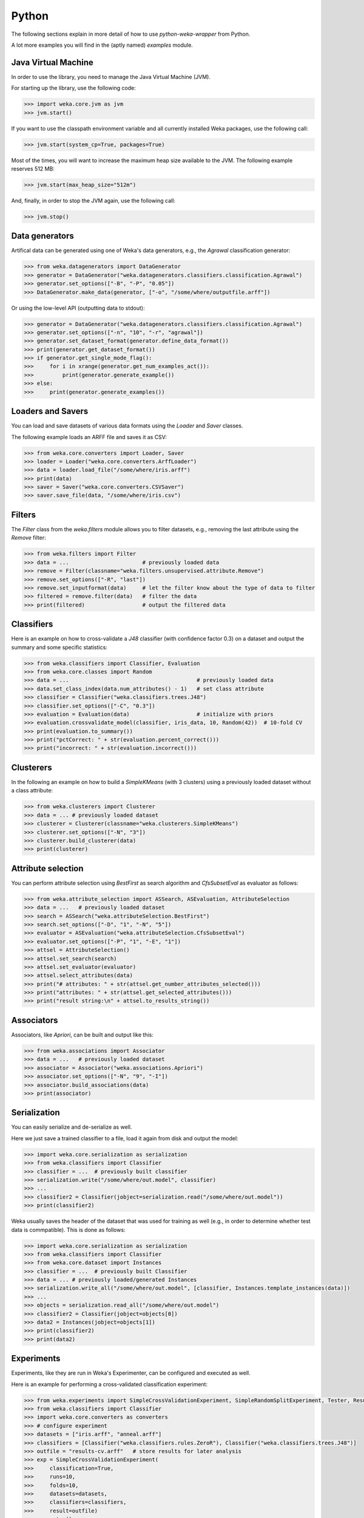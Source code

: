 Python
======

The following sections explain in more detail of how to use *python-weka-wrapper* from Python.

A lot more examples you will find in the (aptly named) `examples` module.


Java Virtual Machine
--------------------

In order to use the library, you need to manage the Java Virtual Machine (JVM).

For starting up the library, use the following code:

.. code-block:: python

   >>> import weka.core.jvm as jvm
   >>> jvm.start()

If you want to use the classpath environment variable and all currently installed Weka packages,
use the following call:

.. code-block:: python

   >>> jvm.start(system_cp=True, packages=True)

Most of the times, you will want to increase the maximum heap size available to the JVM.
The following example reserves 512 MB:

.. code-block:: python

   >>> jvm.start(max_heap_size="512m")

And, finally, in order to stop the JVM again, use the following call:

.. code-block:: python

   >>> jvm.stop()


Data generators
---------------

Artifical data can be generated using one of Weka's data generators, e.g., the
`Agrawal` classification generator:

.. code-block:: python

   >>> from weka.datagenerators import DataGenerator
   >>> generator = DataGenerator("weka.datagenerators.classifiers.classification.Agrawal")
   >>> generator.set_options(["-B", "-P", "0.05"])
   >>> DataGenerator.make_data(generator, ["-o", "/some/where/outputfile.arff"])

Or using the low-level API (outputting data to stdout):

.. code-block:: python

   >>> generator = DataGenerator("weka.datagenerators.classifiers.classification.Agrawal")
   >>> generator.set_options(["-n", "10", "-r", "agrawal"])
   >>> generator.set_dataset_format(generator.define_data_format())
   >>> print(generator.get_dataset_format())
   >>> if generator.get_single_mode_flag():
   >>>     for i in xrange(generator.get_num_examples_act()):
   >>>         print(generator.generate_example())
   >>> else:
   >>>     print(generator.generate_examples())


Loaders and Savers
------------------

You can load and save datasets of various data formats using the `Loader` and `Saver` classes.

The following example loads an ARFF file and saves it as CSV:

.. code-block:: python

   >>> from weka.core.converters import Loader, Saver
   >>> loader = Loader("weka.core.converters.ArffLoader")
   >>> data = loader.load_file("/some/where/iris.arff")
   >>> print(data)
   >>> saver = Saver("weka.core.converters.CSVSaver")
   >>> saver.save_file(data, "/some/where/iris.csv")


Filters
-------

The `Filter` class from the `weka.filters` module allows you to filter datasets, e.g.,
removing the last attribute using the `Remove` filter:

.. code-block:: python

   >>> from weka.filters import Filter
   >>> data = ...                       # previously loaded data
   >>> remove = Filter(classname="weka.filters.unsupervised.attribute.Remove")
   >>> remove.set_options(["-R", "last"])
   >>> remove.set_inputformat(data)     # let the filter know about the type of data to filter
   >>> filtered = remove.filter(data)   # filter the data
   >>> print(filtered)                  # output the filtered data

Classifiers
-----------

Here is an example on how to cross-validate a `J48` classifier (with confidence factor 0.3)
on a dataset and output the summary and some specific statistics:

.. code-block:: python

   >>> from weka.classifiers import Classifier, Evaluation
   >>> from weka.core.classes import Random
   >>> data = ...                                        # previously loaded data
   >>> data.set_class_index(data.num_attributes() - 1)   # set class attribute
   >>> classifier = Classifier("weka.classifiers.trees.J48")
   >>> classifier.set_options(["-C", "0.3"])
   >>> evaluation = Evaluation(data)                     # initialize with priors
   >>> evaluation.crossvalidate_model(classifier, iris_data, 10, Random(42))  # 10-fold CV
   >>> print(evaluation.to_summary())
   >>> print("pctCorrect: " + str(evaluation.percent_correct()))
   >>> print("incorrect: " + str(evaluation.incorrect()))


Clusterers
----------

In the following an example on how to build a `SimpleKMeans` (with 3 clusters)
using a previously loaded dataset without a class attribute:

.. code-block:: python

   >>> from weka.clusterers import Clusterer
   >>> data = ... # previously loaded dataset
   >>> clusterer = Clusterer(classname="weka.clusterers.SimpleKMeans")
   >>> clusterer.set_options(["-N", "3"])
   >>> clusterer.build_clusterer(data)
   >>> print(clusterer)


Attribute selection
-------------------

You can perform attribute selection using `BestFirst` as search algorithm and
`CfsSubsetEval` as evaluator as follows:

.. code-block:: python

   >>> from weka.attribute_selection import ASSearch, ASEvaluation, AttributeSelection
   >>> data = ...   # previously loaded dataset
   >>> search = ASSearch("weka.attributeSelection.BestFirst")
   >>> search.set_options(["-D", "1", "-N", "5"])
   >>> evaluator = ASEvaluation("weka.attributeSelection.CfsSubsetEval")
   >>> evaluator.set_options(["-P", "1", "-E", "1"])
   >>> attsel = AttributeSelection()
   >>> attsel.set_search(search)
   >>> attsel.set_evaluator(evaluator)
   >>> attsel.select_attributes(data)
   >>> print("# attributes: " + str(attsel.get_number_attributes_selected()))
   >>> print("attributes: " + str(attsel.get_selected_attributes()))
   >>> print("result string:\n" + attsel.to_results_string())


Associators
-----------

Associators, like `Apriori`, can be built and output like this:

.. code-block:: python

   >>> from weka.associations import Associator
   >>> data = ...   # previously loaded dataset
   >>> associator = Associator("weka.associations.Apriori")
   >>> associator.set_options(["-N", "9", "-I"])
   >>> associator.build_associations(data)
   >>> print(associator)


Serialization
-------------

You can easily serialize and de-serialize as well.

Here we just save a trained classifier to a file, load it again from disk and output the model:

.. code-block:: python

   >>> import weka.core.serialization as serialization
   >>> from weka.classifiers import Classifier
   >>> classifier = ...  # previously built classifier
   >>> serialization.write("/some/where/out.model", classifier)
   >>> ...
   >>> classifier2 = Classifier(jobject=serialization.read("/some/where/out.model"))
   >>> print(classifier2)

Weka usually saves the header of the dataset that was used for training as well (e.g., in order to determine
whether test data is commpatible). This is done as follows:

.. code-block:: python

   >>> import weka.core.serialization as serialization
   >>> from weka.classifiers import Classifier
   >>> from weka.core.dataset import Instances
   >>> classifier = ...  # previously built Classifier
   >>> data = ... # previously loaded/generated Instances
   >>> serialization.write_all("/some/where/out.model", [classifier, Instances.template_instances(data)])
   >>> ...
   >>> objects = serialization.read_all("/some/where/out.model")
   >>> classifier2 = Classifier(jobject=objects[0])
   >>> data2 = Instances(jobject=objects[1])
   >>> print(classifier2)
   >>> print(data2)


Experiments
-----------

Experiments, like they are run in Weka's Experimenter, can be configured and executed as well.

Here is an example for performing a cross-validated classification experiment:

.. code-block:: python

   >>> from weka.experiments import SimpleCrossValidationExperiment, SimpleRandomSplitExperiment, Tester, ResultMatrix
   >>> from weka.classifiers import Classifier
   >>> import weka.core.converters as converters
   >>> # configure experiment
   >>> datasets = ["iris.arff", "anneal.arff"]
   >>> classifiers = [Classifier("weka.classifiers.rules.ZeroR"), Classifier("weka.classifiers.trees.J48")]
   >>> outfile = "results-cv.arff"   # store results for later analysis
   >>> exp = SimpleCrossValidationExperiment(
   >>>     classification=True,
   >>>     runs=10,
   >>>     folds=10,
   >>>     datasets=datasets,
   >>>     classifiers=classifiers,
   >>>     result=outfile)
   >>> exp.setup()
   >>> exp.run()
   >>> # evaluate previous run
   >>> loader = converters.loader_for_file(outfile)
   >>> data   = loader.load_file(outfile)
   >>> matrix = ResultMatrix("weka.experiment.ResultMatrixPlainText")
   >>> tester = Tester("weka.experiment.PairedCorrectedTTester")
   >>> tester.set_resultmatrix(matrix)
   >>> comparison_col = data.get_attribute_by_name("Percent_correct").get_index()
   >>> tester.set_instances(data)
   >>> print(tester.header(comparison_col))
   >>> print(tester.multi_resultset_full(0, comparison_col))

And a setup for performing regression experiments on random splits on the datasets:

.. code-block:: python

   >>> from weka.experiments import SimpleCrossValidationExperiment, SimpleRandomSplitExperiment, Tester, ResultMatrix
   >>> from weka.classifiers import Classifier
   >>> import weka.core.converters as converters
   >>> # configure experiment
   >>> datasets = ["bolts.arff", "bodyfat.arff"]
   >>> classifiers = [Classifier("weka.classifiers.rules.ZeroR"), Classifier("weka.classifiers.functions.LinearRegression")]
   >>> outfile = "results-rs.arff"   # store results for later analysis
   >>> exp = SimpleRandomSplitExperiment(
   >>>     classification=False,
   >>>     runs=10,
   >>>     percentage=66.6,
   >>>     preserve_order=False,
   >>>     datasets=datasets,
   >>>     classifiers=classifiers,
   >>>     result=outfile)
   >>> exp.setup()
   >>> exp.run()
   >>> # evaluate previous run
   >>> loader = converters.loader_for_file(outfile)
   >>> data   = loader.load_file(outfile)
   >>> matrix = ResultMatrix("weka.experiment.ResultMatrixPlainText")
   >>> tester = Tester("weka.experiment.PairedCorrectedTTester")
   >>> tester.set_resultmatrix(matrix)
   >>> comparison_col = data.get_attribute_by_name("Correlation_coefficient").get_index()
   >>> tester.set_instances(data)
   >>> print(tester.header(comparison_col))
   >>> print(tester.multi_resultset_full(0, comparison_col))

